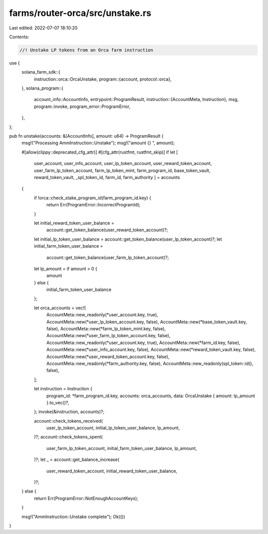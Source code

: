 farms/router-orca/src/unstake.rs
================================

Last edited: 2022-07-07 18:10:20

Contents:

.. code-block:: rs

    //! Unstake LP tokens from an Orca farm instruction

use {
    solana_farm_sdk::{
        instruction::orca::OrcaUnstake,
        program::{account, protocol::orca},
    },
    solana_program::{
        account_info::AccountInfo,
        entrypoint::ProgramResult,
        instruction::{AccountMeta, Instruction},
        msg,
        program::invoke,
        program_error::ProgramError,
    },
};

pub fn unstake(accounts: &[AccountInfo], amount: u64) -> ProgramResult {
    msg!("Processing AmmInstruction::Unstake");
    msg!("amount {} ", amount);

    #[allow(clippy::deprecated_cfg_attr)]
    #[cfg_attr(rustfmt, rustfmt_skip)]
    if let [
        user_account,
        user_info_account,
        user_lp_token_account,
        user_reward_token_account,
        user_farm_lp_token_account,
        farm_lp_token_mint,
        farm_program_id,
        base_token_vault,
        reward_token_vault,
        _spl_token_id,
        farm_id,
        farm_authority
        ] = accounts
    {
        if !orca::check_stake_program_id(farm_program_id.key) {
            return Err(ProgramError::IncorrectProgramId);
        }

        let initial_reward_token_user_balance =
            account::get_token_balance(user_reward_token_account)?;
        let initial_lp_token_user_balance = account::get_token_balance(user_lp_token_account)?;
        let initial_farm_token_user_balance =
            account::get_token_balance(user_farm_lp_token_account)?;

        let lp_amount = if amount > 0 {
            amount
        } else {
            initial_farm_token_user_balance
        };

        let orca_accounts = vec![
            AccountMeta::new_readonly(*user_account.key, true),
            AccountMeta::new(*user_lp_token_account.key, false),
            AccountMeta::new(*base_token_vault.key, false),
            AccountMeta::new(*farm_lp_token_mint.key, false),
            AccountMeta::new(*user_farm_lp_token_account.key, false),
            AccountMeta::new_readonly(*user_account.key, true),
            AccountMeta::new(*farm_id.key, false),
            AccountMeta::new(*user_info_account.key, false),
            AccountMeta::new(*reward_token_vault.key, false),
            AccountMeta::new(*user_reward_token_account.key, false),
            AccountMeta::new_readonly(*farm_authority.key, false),
            AccountMeta::new_readonly(spl_token::id(), false),
        ];

        let instruction = Instruction {
            program_id: *farm_program_id.key,
            accounts: orca_accounts,
            data: OrcaUnstake { amount: lp_amount }.to_vec()?,
        };
        invoke(&instruction, accounts)?;

        account::check_tokens_received(
            user_lp_token_account,
            initial_lp_token_user_balance,
            lp_amount,
        )?;
        account::check_tokens_spent(
            user_farm_lp_token_account,
            initial_farm_token_user_balance,
            lp_amount,
        )?;
        let _ = account::get_balance_increase(
            user_reward_token_account,
            initial_reward_token_user_balance,
        )?;
    } else {
        return Err(ProgramError::NotEnoughAccountKeys);
    }

    msg!("AmmInstruction::Unstake complete");
    Ok(())
}


